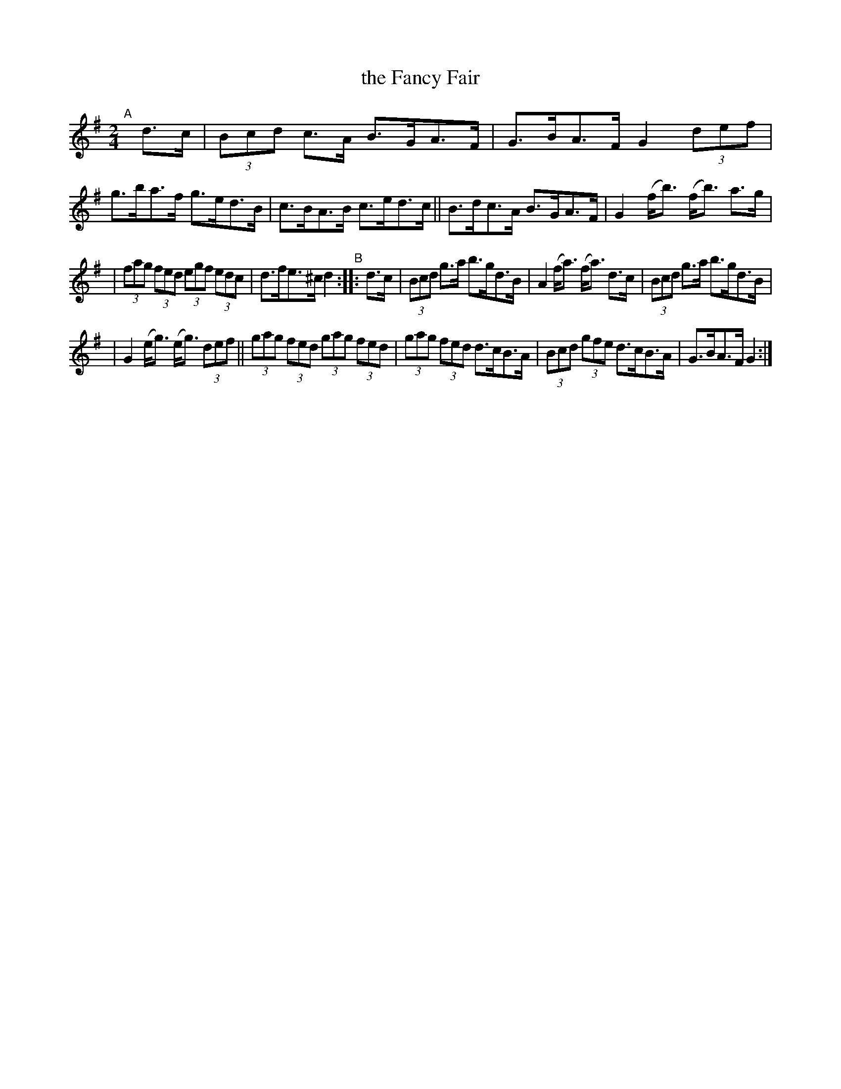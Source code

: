 X: 922
T: the Fancy Fair
R: hornpipe
%S: s:3 b:16(5+5+6)
B: Francis O'Neill: "The Dance Music of Ireland" (1907) #922
Z: Frank Nordberg - http://www.musicaviva.com
F: http://www.musicaviva.com/abc/tunes/ireland/oneill-1001/0922/oneill-1001-0922-1.abc
M: 2/4
L: 1/8
K: G
"^A"[|]\
d>c | (3Bcd c>A B>GA>F | G>BA>F G2(3def | g>ba>f g>ed>B | c>BA>B c>ed>c || B>dc>A B>GA>F | G2 (f<b) (f<b) a>g |
| (3fag (3fed (3egf (3edc | d>fe>^c d2 "^B":: d>c | (3Bcd g>a b>gd>B | A2(f<a) (f<a) d>c |  (3Bcd g>a b>gd>B |
| G2(e<g) (e<g) (3def || (3gag (3fed (3gag (3fed | (3gag (3fed d>cB>A | (3Bcd (3gfe d>cB>A | G>BA>F G2 :|
